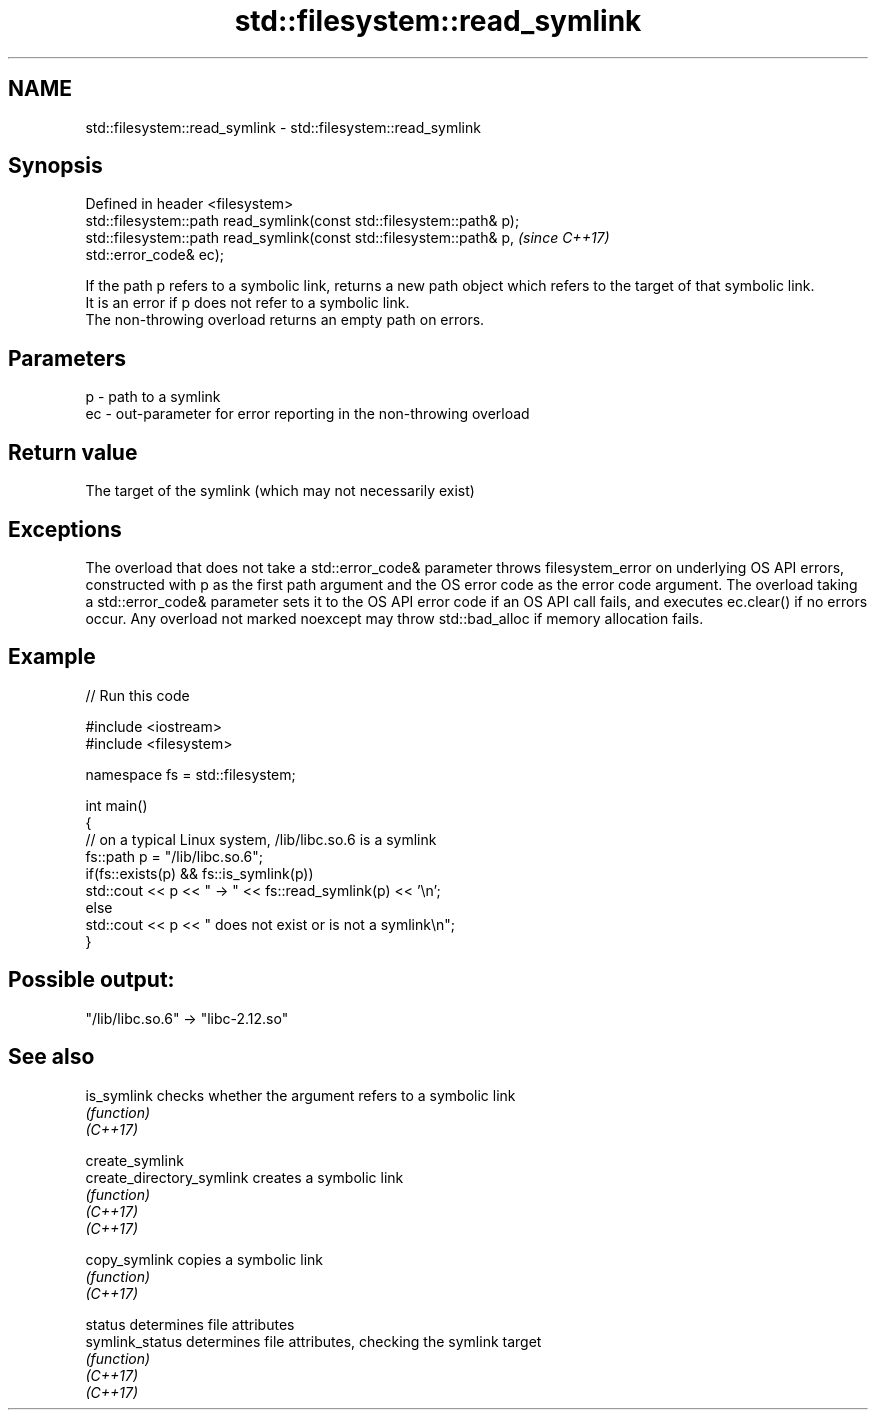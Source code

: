 .TH std::filesystem::read_symlink 3 "2020.03.24" "http://cppreference.com" "C++ Standard Libary"
.SH NAME
std::filesystem::read_symlink \- std::filesystem::read_symlink

.SH Synopsis

  Defined in header <filesystem>
  std::filesystem::path read_symlink(const std::filesystem::path& p);
  std::filesystem::path read_symlink(const std::filesystem::path& p,   \fI(since C++17)\fP
  std::error_code& ec);

  If the path p refers to a symbolic link, returns a new path object which refers to the target of that symbolic link.
  It is an error if p does not refer to a symbolic link.
  The non-throwing overload returns an empty path on errors.

.SH Parameters


  p  - path to a symlink
  ec - out-parameter for error reporting in the non-throwing overload


.SH Return value

  The target of the symlink (which may not necessarily exist)

.SH Exceptions

  The overload that does not take a std::error_code& parameter throws filesystem_error on underlying OS API errors, constructed with p as the first path argument and the OS error code as the error code argument. The overload taking a std::error_code& parameter sets it to the OS API error code if an OS API call fails, and executes ec.clear() if no errors occur. Any overload not marked noexcept may throw std::bad_alloc if memory allocation fails.

.SH Example

  
// Run this code

    #include <iostream>
    #include <filesystem>

    namespace fs = std::filesystem;

    int main()
    {
        // on a typical Linux system, /lib/libc.so.6 is a symlink
        fs::path p = "/lib/libc.so.6";
        if(fs::exists(p) && fs::is_symlink(p))
            std::cout << p << " -> " << fs::read_symlink(p) << '\\n';
        else
            std::cout << p << " does not exist or is not a symlink\\n";
    }

.SH Possible output:

    "/lib/libc.so.6" -> "libc-2.12.so"


.SH See also



  is_symlink               checks whether the argument refers to a symbolic link
                           \fI(function)\fP
  \fI(C++17)\fP

  create_symlink
  create_directory_symlink creates a symbolic link
                           \fI(function)\fP
  \fI(C++17)\fP
  \fI(C++17)\fP

  copy_symlink             copies a symbolic link
                           \fI(function)\fP
  \fI(C++17)\fP

  status                   determines file attributes
  symlink_status           determines file attributes, checking the symlink target
                           \fI(function)\fP
  \fI(C++17)\fP
  \fI(C++17)\fP




